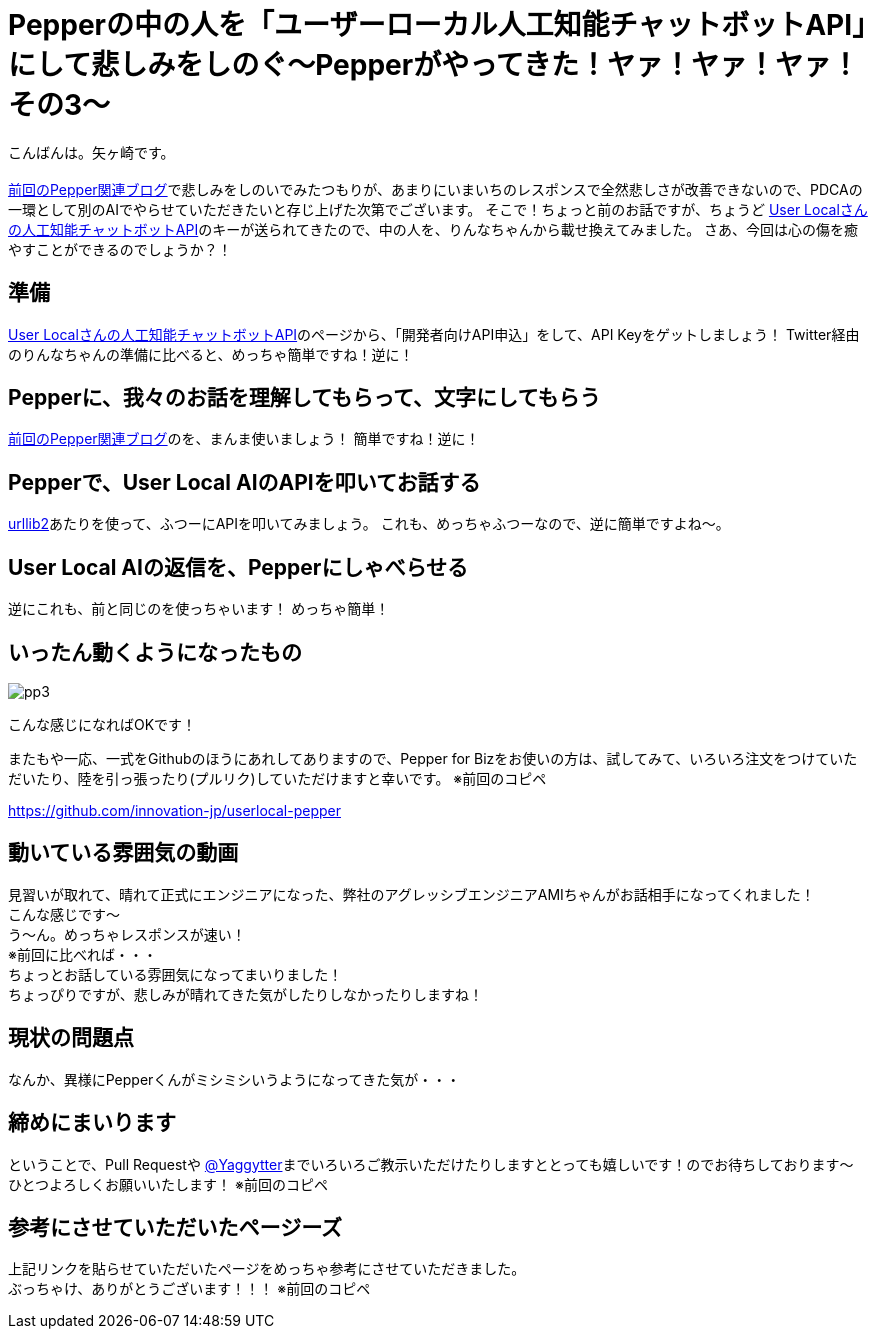 = Pepperの中の人を「ユーザーローカル人工知能チャットボットAPI」にして悲しみをしのぐ〜Pepperがやってきた！ヤァ！ヤァ！ヤァ！その3〜
:published_at: 2016-10-07
:hp-alt-title: PepperWithUserlocalAI
:hp-tags: Pepper,Yagasaki,AMI

こんばんは。矢ヶ崎です。 +
 +
http://tech.innovation.co.jp/2016/06/08/Rinna-In-Pepper.html[前回のPepper関連ブログ]で悲しみをしのいでみたつもりが、あまりにいまいちのレスポンスで全然悲しさが改善できないので、PDCAの一環として別のAIでやらせていただきたいと存じ上げた次第でございます。
そこで！ちょっと前のお話ですが、ちょうど http://ai.userlocal.jp/[User Localさんの人工知能チャットボットAPI]のキーが送られてきたので、中の人を、りんなちゃんから載せ換えてみました。
さあ、今回は心の傷を癒やすことができるのでしょうか？！

== 準備

http://ai.userlocal.jp/[User Localさんの人工知能チャットボットAPI]のページから、「開発者向けAPI申込」をして、API Keyをゲットしましょう！
Twitter経由のりんなちゃんの準備に比べると、めっちゃ簡単ですね！逆に！

== Pepperに、我々のお話を理解してもらって、文字にしてもらう

http://tech.innovation.co.jp/2016/06/08/Rinna-In-Pepper.html[前回のPepper関連ブログ]のを、まんま使いましょう！
簡単ですね！逆に！

== Pepperで、User Local AIのAPIを叩いてお話する

http://docs.python.jp/2/howto/urllib2.html[urllib2]あたりを使って、ふつーにAPIを叩いてみましょう。
これも、めっちゃふつーなので、逆に簡単ですよね〜。

== User Local AIの返信を、Pepperにしゃべらせる

逆にこれも、前と同じのを使っちゃいます！
めっちゃ簡単！

== いったん動くようになったもの

image::yagasaki/pp3/pp3.png[]

こんな感じになればOKです！

またもや一応、一式をGithubのほうにあれしてありますので、Pepper for Bizをお使いの方は、試してみて、いろいろ注文をつけていただいたり、陸を引っ張ったり(プルリク)していただけますと幸いです。
※前回のコピペ

https://github.com/innovation-jp/userlocal-pepper

== 動いている雰囲気の動画

見習いが取れて、晴れて正式にエンジニアになった、弊社のアグレッシブエンジニアAMIちゃんがお話相手になってくれました！ +
こんな感じです〜 +
う〜ん。めっちゃレスポンスが速い！ +
※前回に比べれば・・・ +
ちょっとお話している雰囲気になってまいりました！ +
ちょっぴりですが、悲しみが晴れてきた気がしたりしなかったりしますね！

== 現状の問題点

なんか、異様にPepperくんがミシミシいうようになってきた気が・・・

== 締めにまいります

ということで、Pull Requestや https://twitter.com/Yaggytter[@Yaggytter]までいろいろご教示いただけたりしますととっても嬉しいです！のでお待ちしております〜 +
ひとつよろしくお願いいたします！
※前回のコピペ

== 参考にさせていただいたページーズ

上記リンクを貼らせていただいたページをめっちゃ参考にさせていただきました。 +
ぶっちゃけ、ありがとうございます！！！
※前回のコピペ
